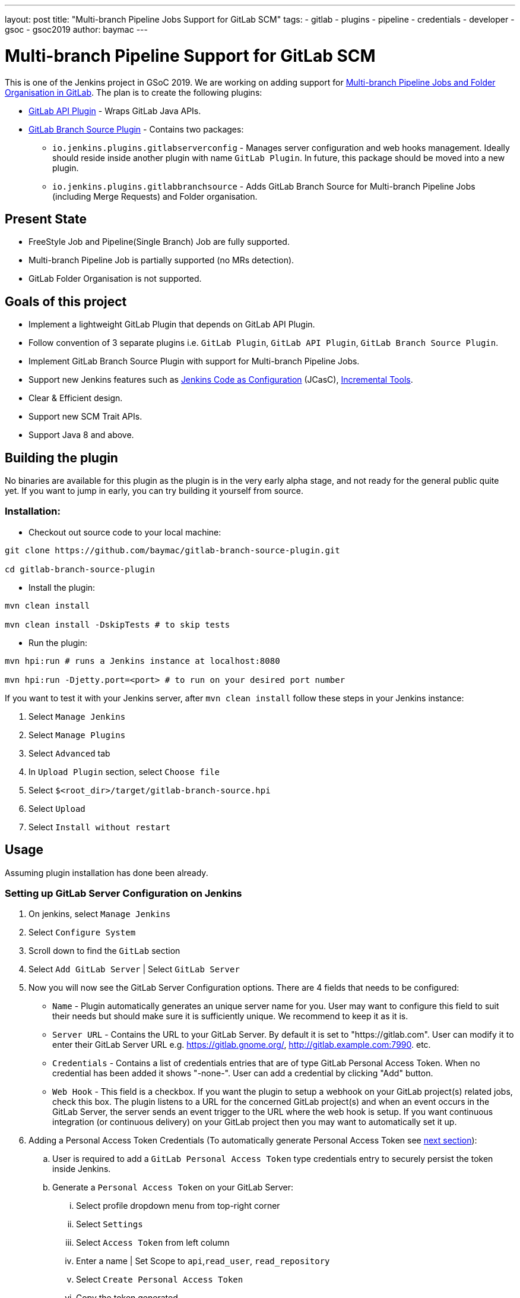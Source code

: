 ---
layout: post
title: "Multi-branch Pipeline Jobs Support for GitLab SCM"
tags:
- gitlab
- plugins
- pipeline
- credentials
- developer
- gsoc
- gsoc2019
author: baymac
---

= Multi-branch Pipeline Support for GitLab SCM

This is one of the Jenkins project in GSoC 2019. We are working on adding support
for link:/projects/gsoc/2019/gitlab-support-for-multibranch-pipeline/[Multi-branch
Pipeline Jobs and Folder Organisation in GitLab]. The plan is to create the following
plugins:

* link:https://github.com/jenkinsci/gitlab-api-plugin[GitLab API Plugin] - Wraps GitLab Java APIs.

* link:https://github.com/baymac/gitlab-branch-source-plugin[GitLab Branch Source Plugin] - Contains two packages:

** `io.jenkins.plugins.gitlabserverconfig` - Manages server configuration and web hooks management. 
Ideally should reside inside another plugin with name `GitLab Plugin`. In future, this package should 
be moved into a new plugin.

** `io.jenkins.plugins.gitlabbranchsource` - Adds GitLab Branch Source for Multi-branch Pipeline Jobs (including
Merge Requests) and Folder organisation.

== Present State

* FreeStyle Job and Pipeline(Single Branch) Job are fully supported.

* Multi-branch Pipeline Job is partially supported (no MRs detection).

* GitLab Folder Organisation is not supported.

== Goals of this project

* Implement a lightweight GitLab Plugin that depends on GitLab API Plugin.

* Follow convention of 3 separate plugins i.e. `GitLab Plugin`, `GitLab API Plugin`, `GitLab Branch Source Plugin`.

* Implement GitLab Branch Source Plugin with support for Multi-branch Pipeline Jobs.

* Support new Jenkins features such as
link:https://github.com/jenkinsci/configuration-as-code-plugin[Jenkins Code as Configuration] (JCasC),
link:https://github.com/jenkinsci/incrementals-tools/[Incremental Tools].

* Clear & Efficient design.

* Support new SCM Trait APIs.

* Support Java 8 and above.

== Building the plugin

No binaries are available for this plugin as the plugin is in the very early alpha stage, and not ready for the general
public quite yet.  If you want to jump in early, you can try building it yourself from source.

=== Installation:

* Checkout out source code to your local machine:

[source, bash]
----
git clone https://github.com/baymac/gitlab-branch-source-plugin.git

cd gitlab-branch-source-plugin
----

* Install the plugin:
    
[source, bash]
----
mvn clean install 

mvn clean install -DskipTests # to skip tests
----

* Run the plugin:

[source, bash]
----
mvn hpi:run # runs a Jenkins instance at localhost:8080

mvn hpi:run -Djetty.port=<port> # to run on your desired port number 
----

If you want to test it with your Jenkins server, after `mvn clean install` follow these steps in your Jenkins instance:

. Select `Manage Jenkins`

. Select `Manage Plugins`

. Select `Advanced` tab

. In `Upload Plugin` section, select `Choose file`

. Select `$<root_dir>/target/gitlab-branch-source.hpi`

. Select `Upload` 

. Select `Install without restart`
    
== Usage

Assuming plugin installation has done been already.

=== Setting up GitLab Server Configuration on Jenkins

. On jenkins, select `Manage Jenkins`

. Select `Configure System`

. Scroll down to find the `GitLab` section

. Select `Add GitLab Server` | Select `GitLab Server`

. Now you will now see the GitLab Server Configuration options. There are 4 fields that needs to be configured:
    
** `Name` - Plugin automatically generates an unique server name for you. User may want to configure this field
to suit their needs but should make sure it is sufficiently unique. We recommend to keep it as it is.
    
** `Server URL` - Contains the URL to your GitLab Server. By default it is set to "https://gitlab.com". User can
modify it to enter their GitLab Server URL e.g. https://gitlab.gnome.org/, http://gitlab.example.com:7990. etc.

** `Credentials` - Contains a list of credentials entries that are of type GitLab Personal Access Token. When
no credential has been added it shows "-none-". User can add a credential by clicking "Add" button.

** `Web Hook` - This field is a checkbox. If you want the plugin to setup a webhook on your GitLab project(s)
related jobs, check this box. The plugin listens to a URL for the concerned GitLab project(s) and when an event
occurs in the GitLab Server, the server sends an event trigger to the URL where the web hook is setup. If you
want continuous integration (or continuous delivery) on your GitLab project then you may want to automatically
set it up.
     
. Adding a Personal Access Token Credentials (To automatically generate Personal Access Token see
link:#creating-personal-access-token-within-jenkins[next section]):

.. User is required to add a `GitLab Personal Access Token` type credentials entry to securely persist the token
inside Jenkins.

.. Generate a `Personal Access Token` on your GitLab Server:

... Select profile dropdown menu from top-right corner

... Select `Settings`

... Select `Access Token` from left column

... Enter a name | Set Scope to `api`,`read_user`, `read_repository`

... Select `Create Personal Access Token`

... Copy the token generated
    
.. Return to Jenkins | Select `Add` in Credentials field | Select `Jenkins`

.. Set `Kind` to GitLab Personal Access Token

.. Enter `Token`

.. Enter a unique id in `ID`

.. Enter a human readable description

.. Select `Add`

. Testing connection:

.. Select your desired token in the `Credentials` dropdown

.. Select `Test Connection`

.. It should return something like `Credentials verified for user <username>`

. Select `Apply` (at the bottom)

. GitLab Server is now setup on Jenkins

image::/images/post-images/2019-06-25-multibranch-pipeline-support-for-gitlab/gitlab-section.png[gitlab-section]

image::/images/post-images/2019-06-25-multibranch-pipeline-support-for-gitlab/gitlab-server.png[gitlab-server]

image::/images/post-images/2019-06-25-multibranch-pipeline-support-for-gitlab/gitlab-credentials.png[gitlab-credentials]

=== Creating Personal Access Token within Jenkins

Alternatively, users can generate a GitLab Personal Access Token within Jenkins itself and automatically add the
GitLab Personal Access Token credentials to Jenkins server credentials. 

. Select `Advanced` at the bottom of `GitLab` Section

. Select `Manage Additional GitLab Actions`

. Select `Convert login and password to token`

. Set the `GitLab Server URL`

. There are 2 options to generate token;

.. `From credentials` - To select an already persisting Username Password Credentials or add an Username Password
credential to persist it.

.. `From login and password` - If this is a one time thing then you can directly enter you credentials to the text boxes
and the username/password credential is not persisted.
    
. After setting your username/password credential, select `Create token credentials`.

. The token creator will create a Personal Access Token in your GitLab Server for the given user with the
required scope and also create a credentials for the same inside Jenkins server. You can go back to the GitLab Server
Configuration to select the new credentials generated (select "-none-" first then new credentials will appear). For
security reasons this token is not revealed as plain text rather returns an `id`. It is a 128-bit long UUID-4 string
(36 characters).

image::/images/post-images/2019-06-25-multibranch-pipeline-support-for-gitlab/gitlab-token-creator.png[gitlab-token-creator]
   
=== Configuration as Code

No need for messing around in the UI. `Jenkins Configuration as Code (JCasC)` or simply `Configuration as Code` Plugin
allows you to configure Jenkins via a `yaml` file. If you are a first time user, you can learn more about JCasC
link:https://github.com/jenkinsci/configuration-as-code-plugin[here].

==== Add configuration YAML:

There are multiple ways to load JCasC yaml file to configure Jenkins: 

* JCasC by default searches for a file with the name `jenkins.yaml` in `$JENKINS_ROOT`.

* The JCasC looks for an environment variable `CASC_JENKINS_CONFIG` which contains the path
for the configuration `yaml` file.

** A path to a folder containing a set of config files e.g. `/var/jenkins_home/casc_configs`.

** A full path to a single file e.g. `/var/jenkins_home/casc_configs/jenkins.yaml`.
    
** A URL pointing to a file served on the web e.g. `https://<your-domain>/jenkins.yaml`.

* You can also set the configuration yaml path in the UI. Go to `<your-jenkins-domain>/configuration-as-code`.
Enter path or URL to `jenkins.yaml` and select `Apply New Configuration`.

An example of configuring GitLab server via `jenkins.yaml`:

[source, yaml]
----
credentials:
  system:
    domainCredentials:
      - credentials:
          - gitlabPersonalAccessToken:
              scope: SYSTEM
              id: "i<3GitLab"
              token: "XfsqZvVtAx5YCph5bq3r" # gitlab personal access token

unclassified:
  gitLabServers:
    servers:
      - credentialsId: "i<3GitLab"
        manageHooks: true
        name: "gitlab.com"
        serverUrl: "https://gitlab.com"
----

For better security, see handling secrets 
link:https://github.com/jenkinsci/configuration-as-code-plugin#handling-secrets[section] in JCasC 
documentation.

== Future Scope of work

The second phase of GSoC will be utilized to develop GitLab Branch Source. The new feature is a work in progress, but
the codebase is unstable and requires lot of bugfixes. Some features like Multibranch Pipeline Jobs are functioning
properly. More about it at the end of second phase. 

== Issue Tracking

This project uses Jenkins link:https://issues.jenkins-ci.org/[JIRA] to track issues. You can file issues under
`gitlab-branch-source-plugin` component.

== Acknowledgements

This plugin is built and maintained by the Google Summer of Code (GSoC) Team for
link:https://jenkins.io/projects/gsoc/2019/gitlab-support-for-multibranch-pipeline/[Multi-branch Pipeline
Support for GitLab]. A lot of inspiration was drawn from `GitLab Plugin`, `Gitea Plugin` and `GitHub Plugin`.

Our team consists of: link:https://www.github.com/baymac[baymac], link:https://github.com/LinuxSuRen[LinuxSuRen]
, link:https://github.com/markyjackson-taulia[Marky], link:https://github.com/casz[Joseph]
, link:https://github.com/justinharringa[Justin], link:https://github.com/jeffpearce[Jeff].

With support from: link:https://github.com/oleg-nenashev[Oleg], link:https://github.com/gmessner[Greg]
, link:https://github.com/omehegan[Owen].

Also thanks to entire Jenkins community for contributing with technical expertise and inspiration.

== Links

* link:https://www.youtube.com/watch?v=ij6ByZqI67o[Phase 1 demo]
* link:https://drive.google.com/open?id=1c3UWwEb5rDmO6YEn5fU3qVbVW-opuUXb[Presentation slides]
* link:https://github.com/jenkinsci/gitlab-api-plugin[GitLab API Plugin]
* link:https://github.com/baymac/gitlab-branch-source-plugin[GitLab Branch Source Plugin]
* link:https://wiki.jenkins.io/display/JENKINS/GitLab+API+Plugin[GitLab API Plugin Wiki]
* link:https://issues.jenkins-ci.org/browse/JENKINS-57445[Issue Tracker for Phase 1]
* link:https://baymac.github.io[Blog]
